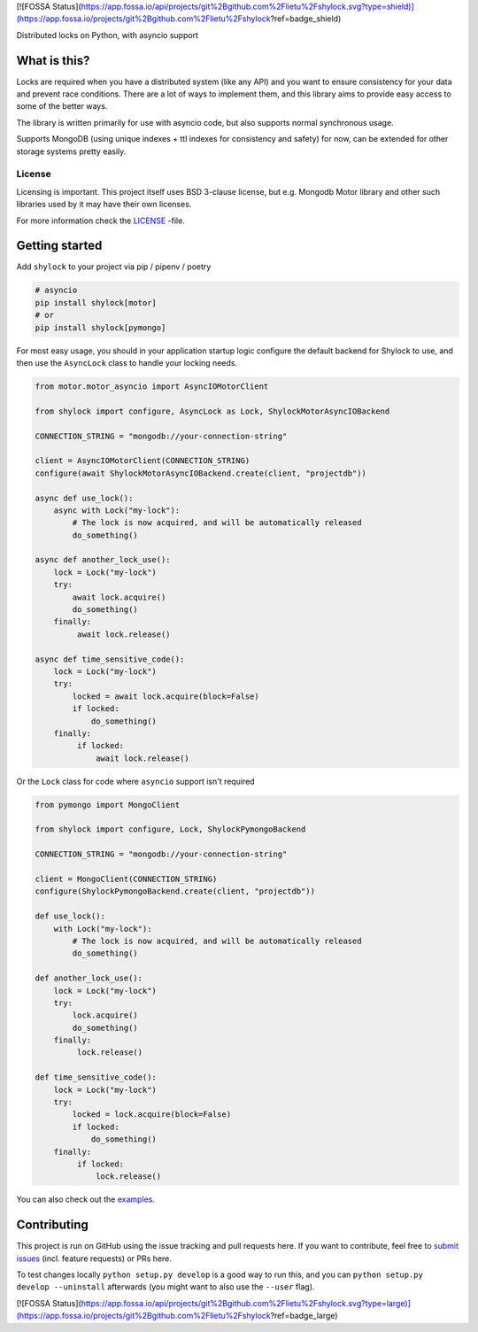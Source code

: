 [![FOSSA Status](https://app.fossa.io/api/projects/git%2Bgithub.com%2Flietu%2Fshylock.svg?type=shield)](https://app.fossa.io/projects/git%2Bgithub.com%2Flietu%2Fshylock?ref=badge_shield)

.. image:: https://travis-ci.org/lietu/shylock.svg?branch=master
    :target: https://travis-ci.org/lietu/shylock

.. image:: https://img.shields.io/badge/code%20style-black-000000.svg
    :target: https://github.com/psf/black

.. image:: https://codecov.io/gh/lietu/shylock/branch/master/graph/badge.svg
    :target: https://codecov.io/gh/lietu/shylock

.. image:: https://sonarcloud.io/api/project_badges/measure?project=lietu_shylock&metric=alert_status
    :target: https://sonarcloud.io/dashboard?id=lietu_shylock

.. image:: https://img.shields.io/github/issues/lietu/shylock
    :target: https://github.com/lietu/shylock/issues
    :alt: GitHub issues

.. image:: https://img.shields.io/pypi/dm/shylock
    :target: https://pypi.org/project/shylock/
    :alt: PyPI - Downloads

.. image:: https://img.shields.io/pypi/v/shylock
    :target: https://pypi.org/project/shylock/
    :alt: PyPI

.. image:: https://img.shields.io/pypi/pyversions/shylock
    :target: https://pypi.org/project/shylock/
    :alt: PyPI - Python Version

.. image:: https://img.shields.io/badge/License-BSD%203--Clause-blue.svg
    :target: https://opensource.org/licenses/BSD-3-Clause

Distributed locks on Python, with asyncio support


What is this?
=============

Locks are required when you have a distributed system (like any API) and you want to ensure consistency for your data and prevent race conditions. There are a lot of ways to implement them, and this library aims to provide easy access to some of the better ways.

The library is written primarily for use with asyncio code, but also supports normal synchronous usage.

Supports MongoDB (using unique indexes + ttl indexes for consistency and safety) for now, can be extended for other storage systems pretty easily.


License
-------

Licensing is important. This project itself uses BSD 3-clause license, but e.g. Mongodb Motor library and other such libraries used by it may have their own licenses.

For more information check the `LICENSE <https://github.com/lietu/shylock/blob/master/LICENSE>`_ -file.


Getting started
===============

Add ``shylock`` to your project via pip / pipenv / poetry

.. code-block:: bash

    # asyncio
    pip install shylock[motor]
    # or
    pip install shylock[pymongo]

For most easy usage, you should in your application startup logic configure the default backend for Shylock to use, and then use the ``AsyncLock`` class to handle your locking needs.

.. code-block:: python

    from motor.motor_asyncio import AsyncIOMotorClient

    from shylock import configure, AsyncLock as Lock, ShylockMotorAsyncIOBackend

    CONNECTION_STRING = "mongodb://your-connection-string"

    client = AsyncIOMotorClient(CONNECTION_STRING)
    configure(await ShylockMotorAsyncIOBackend.create(client, "projectdb"))

    async def use_lock():
        async with Lock("my-lock"):
            # The lock is now acquired, and will be automatically released
            do_something()

    async def another_lock_use():
        lock = Lock("my-lock")
        try:
            await lock.acquire()
            do_something()
        finally:
             await lock.release()

    async def time_sensitive_code():
        lock = Lock("my-lock")
        try:
            locked = await lock.acquire(block=False)
            if locked:
                do_something()
        finally:
             if locked:
                 await lock.release()

Or the ``Lock`` class for code where ``asyncio`` support isn't required

.. code-block:: python

    from pymongo import MongoClient

    from shylock import configure, Lock, ShylockPymongoBackend

    CONNECTION_STRING = "mongodb://your-connection-string"

    client = MongoClient(CONNECTION_STRING)
    configure(ShylockPymongoBackend.create(client, "projectdb"))

    def use_lock():
        with Lock("my-lock"):
            # The lock is now acquired, and will be automatically released
            do_something()

    def another_lock_use():
        lock = Lock("my-lock")
        try:
            lock.acquire()
            do_something()
        finally:
             lock.release()

    def time_sensitive_code():
        lock = Lock("my-lock")
        try:
            locked = lock.acquire(block=False)
            if locked:
                do_something()
        finally:
             if locked:
                 lock.release()

You can also check out the `examples <https://github.com/lietu/shylock/tree/master/examples/>`_.


Contributing
============

This project is run on GitHub using the issue tracking and pull requests here. If you want to contribute, feel free to `submit issues <https://github.com/lietu/shylock/issues>`_ (incl. feature requests) or PRs here.

To test changes locally ``python setup.py develop`` is a good way to run this, and you can ``python setup.py develop --uninstall`` afterwards (you might want to also use the ``--user`` flag).


[![FOSSA Status](https://app.fossa.io/api/projects/git%2Bgithub.com%2Flietu%2Fshylock.svg?type=large)](https://app.fossa.io/projects/git%2Bgithub.com%2Flietu%2Fshylock?ref=badge_large)